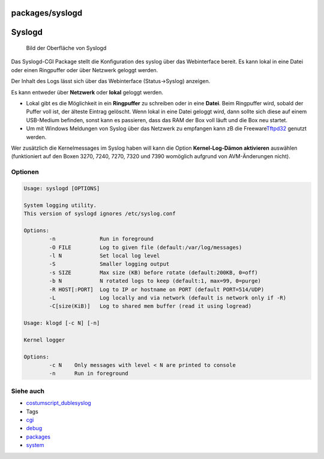 packages/syslogd
================
.. _Syslogd:

Syslogd
=======

.. figure:: /screenshots/199.png
   :alt: Bild der Oberfläche von Syslogd

   Bild der Oberfläche von Syslogd

Das Syslogd-CGI Package stellt die Konfiguration des syslog über das
Webinterface bereit. Es kann lokal in eine Datei oder einen Ringpuffer
oder über Netzwerk geloggt werden.

Der Inhalt des Logs lässt sich über das Webinterface (Status→Syslog)
anzeigen.

Es kann entweder über **Netzwerk** oder **lokal** geloggt werden.

-  Lokal gibt es die Möglichkeit in ein **Ringpuffer** zu schreiben oder
   in eine **Datei**. Beim Ringpuffer wird, sobald der Puffer voll ist,
   der älteste Eintrag gelöscht. Wenn lokal in eine Datei geloggt wird,
   dann sollte sich diese auf einem USB-Medium befinden, sonst kann es
   passieren, dass das RAM der Box voll läuft und die Box neu startet.
-  Um mit Windows Meldungen von Syslog über das Netzwerk zu empfangen
   kann zB die Freeware
   `​Tftpd32 <http://tftpd32.jounin.net/tftpd32.html>`__ genutzt werden.

| Wer zusätzlich die Kernelmessages im Syslog haben will kann die Option
  **Kernel-Log-Dämon aktivieren** auswählen (funktioniert auf den Boxen
  3270, 7240, 7270, 7320 und 7390 womöglich aufgrund von AVM-Änderungen
  nicht).

.. _Optionen:

Optionen
--------

.. code:: wiki

   Usage: syslogd [OPTIONS]

   System logging utility.
   This version of syslogd ignores /etc/syslog.conf

   Options:
           -n              Run in foreground
           -O FILE         Log to given file (default:/var/log/messages)
           -l N            Set local log level
           -S              Smaller logging output
           -s SIZE         Max size (KB) before rotate (default:200KB, 0=off)
           -b N            N rotated logs to keep (default:1, max=99, 0=purge)
           -R HOST[:PORT]  Log to IP or hostname on PORT (default PORT=514/UDP)
           -L              Log locally and via network (default is network only if -R)
           -C[size(KiB)]   Log to shared mem buffer (read it using logread)

   Usage: klogd [-c N] [-n]

   Kernel logger

   Options:
           -c N    Only messages with level < N are printed to console
           -n      Run in foreground

.. _Sieheauch:

Siehe auch
----------

-  `costumscript_dublesyslog <../costumscript_dublesyslog.html>`__

-  Tags
-  `cgi </tags/cgi>`__
-  `debug </tags/debug>`__
-  `packages <../packages.html>`__
-  `system </tags/system>`__
